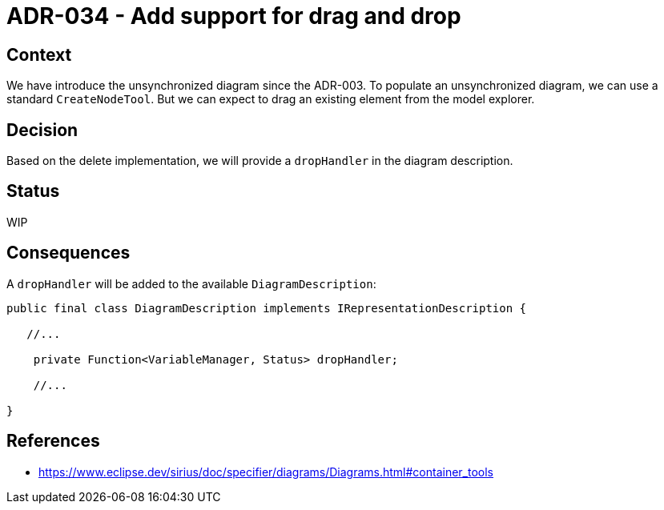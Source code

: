 = ADR-034 - Add support for drag and drop

== Context

We have introduce the unsynchronized diagram since the ADR-003.
To populate an unsynchronized diagram, we can use a standard `CreateNodeTool`.
But we can expect to drag an existing element from the model explorer.

== Decision

Based on the delete implementation, we will provide a `dropHandler` in the diagram description.

== Status

WIP

== Consequences

A `dropHandler` will be added to the available `DiagramDescription`:

```
public final class DiagramDescription implements IRepresentationDescription {

   //...

    private Function<VariableManager, Status> dropHandler;

    //...

}
```

== References

- https://www.eclipse.dev/sirius/doc/specifier/diagrams/Diagrams.html#container_tools